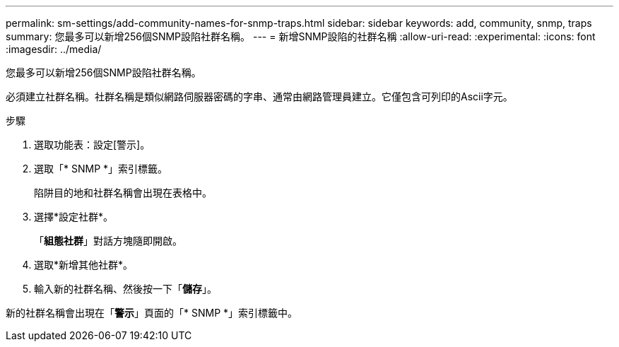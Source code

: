 ---
permalink: sm-settings/add-community-names-for-snmp-traps.html 
sidebar: sidebar 
keywords: add, community, snmp, traps 
summary: 您最多可以新增256個SNMP設陷社群名稱。 
---
= 新增SNMP設陷的社群名稱
:allow-uri-read: 
:experimental: 
:icons: font
:imagesdir: ../media/


[role="lead"]
您最多可以新增256個SNMP設陷社群名稱。

必須建立社群名稱。社群名稱是類似網路伺服器密碼的字串、通常由網路管理員建立。它僅包含可列印的Ascii字元。

.步驟
. 選取功能表：設定[警示]。
. 選取「* SNMP *」索引標籤。
+
陷阱目的地和社群名稱會出現在表格中。

. 選擇*設定社群*。
+
「*組態社群*」對話方塊隨即開啟。

. 選取*新增其他社群*。
. 輸入新的社群名稱、然後按一下「*儲存*」。


新的社群名稱會出現在「*警示*」頁面的「* SNMP *」索引標籤中。
